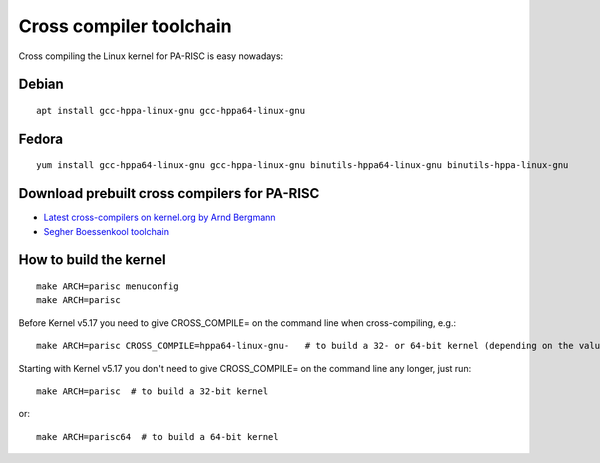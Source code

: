 Cross compiler toolchain
========================

Cross compiling the Linux kernel for PA-RISC is easy nowadays:

Debian
------
::

    apt install gcc-hppa-linux-gnu gcc-hppa64-linux-gnu

Fedora
------
::

    yum install gcc-hppa64-linux-gnu gcc-hppa-linux-gnu binutils-hppa64-linux-gnu binutils-hppa-linux-gnu

Download prebuilt cross compilers for PA-RISC
---------------------------------------------

- `Latest cross-compilers on kernel.org by Arnd Bergmann <https://www.kernel.org/pub/tools/crosstool/>`__
- `Segher Boessenkool toolchain <http://git.infradead.org/users/segher/buildall.git>`__

How to build the kernel
-----------------------
::

    make ARCH=parisc menuconfig
    make ARCH=parisc

Before Kernel v5.17 you need to give CROSS_COMPILE= on the command line
when cross-compiling, e.g.::

    make ARCH=parisc CROSS_COMPILE=hppa64-linux-gnu-   # to build a 32- or 64-bit kernel (depending on the value in the .config file)

Starting with Kernel v5.17 you don't need to give CROSS_COMPILE= on the
command line any longer, just run::

     make ARCH=parisc  # to build a 32-bit kernel

or::

     make ARCH=parisc64  # to build a 64-bit kernel
